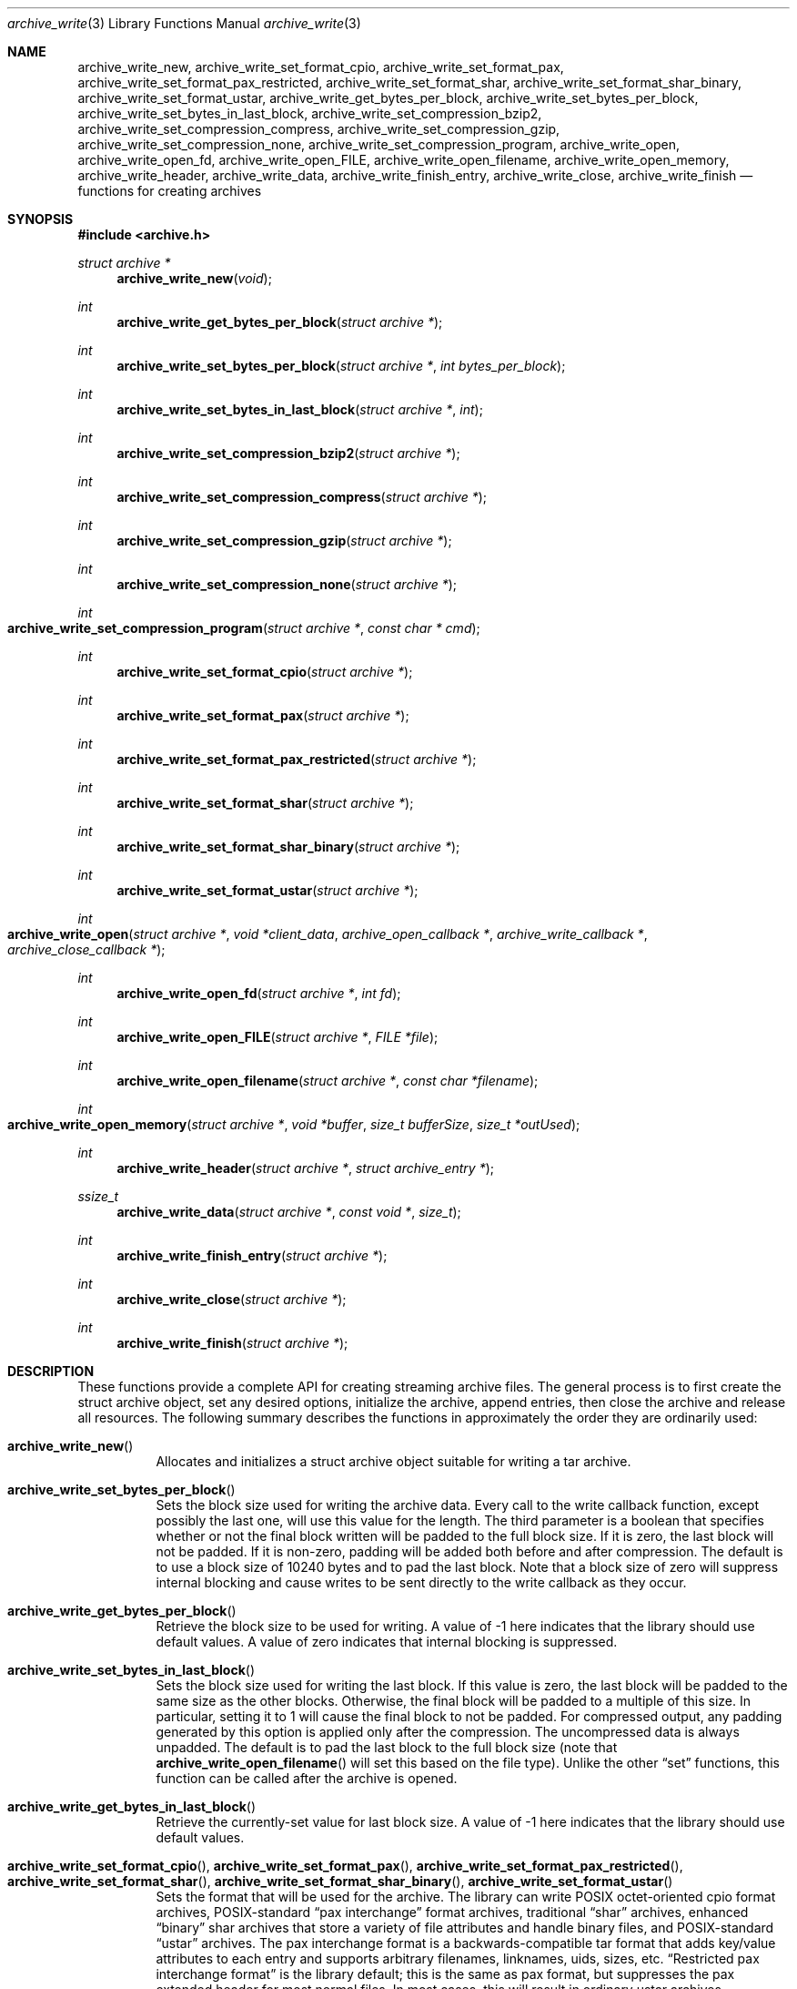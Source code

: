 .\" Copyright (c) 2003-2007 Tim Kientzle
.\" All rights reserved.
.\"
.\" Redistribution and use in source and binary forms, with or without
.\" modification, are permitted provided that the following conditions
.\" are met:
.\" 1. Redistributions of source code must retain the above copyright
.\"    notice, this list of conditions and the following disclaimer.
.\" 2. Redistributions in binary form must reproduce the above copyright
.\"    notice, this list of conditions and the following disclaimer in the
.\"    documentation and/or other materials provided with the distribution.
.\"
.\" THIS SOFTWARE IS PROVIDED BY THE AUTHOR AND CONTRIBUTORS ``AS IS'' AND
.\" ANY EXPRESS OR IMPLIED WARRANTIES, INCLUDING, BUT NOT LIMITED TO, THE
.\" IMPLIED WARRANTIES OF MERCHANTABILITY AND FITNESS FOR A PARTICULAR PURPOSE
.\" ARE DISCLAIMED.  IN NO EVENT SHALL THE AUTHOR OR CONTRIBUTORS BE LIABLE
.\" FOR ANY DIRECT, INDIRECT, INCIDENTAL, SPECIAL, EXEMPLARY, OR CONSEQUENTIAL
.\" DAMAGES (INCLUDING, BUT NOT LIMITED TO, PROCUREMENT OF SUBSTITUTE GOODS
.\" OR SERVICES; LOSS OF USE, DATA, OR PROFITS; OR BUSINESS INTERRUPTION)
.\" HOWEVER CAUSED AND ON ANY THEORY OF LIABILITY, WHETHER IN CONTRACT, STRICT
.\" LIABILITY, OR TORT (INCLUDING NEGLIGENCE OR OTHERWISE) ARISING IN ANY WAY
.\" OUT OF THE USE OF THIS SOFTWARE, EVEN IF ADVISED OF THE POSSIBILITY OF
.\" SUCH DAMAGE.
.\"
.\" $FreeBSD$
.\"
.Dd May 11, 2008
.Dt archive_write 3
.Os
.Sh NAME
.Nm archive_write_new ,
.Nm archive_write_set_format_cpio ,
.Nm archive_write_set_format_pax ,
.Nm archive_write_set_format_pax_restricted ,
.Nm archive_write_set_format_shar ,
.Nm archive_write_set_format_shar_binary ,
.Nm archive_write_set_format_ustar ,
.Nm archive_write_get_bytes_per_block ,
.Nm archive_write_set_bytes_per_block ,
.Nm archive_write_set_bytes_in_last_block ,
.Nm archive_write_set_compression_bzip2 ,
.Nm archive_write_set_compression_compress ,
.Nm archive_write_set_compression_gzip ,
.Nm archive_write_set_compression_none ,
.Nm archive_write_set_compression_program ,
.Nm archive_write_open ,
.Nm archive_write_open_fd ,
.Nm archive_write_open_FILE ,
.Nm archive_write_open_filename ,
.Nm archive_write_open_memory ,
.Nm archive_write_header ,
.Nm archive_write_data ,
.Nm archive_write_finish_entry ,
.Nm archive_write_close ,
.Nm archive_write_finish
.Nd functions for creating archives
.Sh SYNOPSIS
.In archive.h
.Ft struct archive *
.Fn archive_write_new "void"
.Ft int
.Fn archive_write_get_bytes_per_block "struct archive *"
.Ft int
.Fn archive_write_set_bytes_per_block "struct archive *" "int bytes_per_block"
.Ft int
.Fn archive_write_set_bytes_in_last_block "struct archive *" "int"
.Ft int
.Fn archive_write_set_compression_bzip2 "struct archive *"
.Ft int
.Fn archive_write_set_compression_compress "struct archive *"
.Ft int
.Fn archive_write_set_compression_gzip "struct archive *"
.Ft int
.Fn archive_write_set_compression_none "struct archive *"
.Ft int
.Fo archive_write_set_compression_program
.Fa "struct archive *"
.Fa "const char * cmd"
.Fc
.Ft int
.Fn archive_write_set_format_cpio "struct archive *"
.Ft int
.Fn archive_write_set_format_pax "struct archive *"
.Ft int
.Fn archive_write_set_format_pax_restricted "struct archive *"
.Ft int
.Fn archive_write_set_format_shar "struct archive *"
.Ft int
.Fn archive_write_set_format_shar_binary "struct archive *"
.Ft int
.Fn archive_write_set_format_ustar "struct archive *"
.Ft int
.Fo archive_write_open
.Fa "struct archive *"
.Fa "void *client_data"
.Fa "archive_open_callback *"
.Fa "archive_write_callback *"
.Fa "archive_close_callback *"
.Fc
.Ft int
.Fn archive_write_open_fd "struct archive *" "int fd"
.Ft int
.Fn archive_write_open_FILE "struct archive *" "FILE *file"
.Ft int
.Fn archive_write_open_filename "struct archive *" "const char *filename"
.Ft int
.Fo archive_write_open_memory
.Fa "struct archive *"
.Fa "void *buffer"
.Fa "size_t bufferSize"
.Fa "size_t *outUsed"
.Fc
.Ft int
.Fn archive_write_header "struct archive *" "struct archive_entry *"
.Ft ssize_t
.Fn archive_write_data "struct archive *" "const void *" "size_t"
.Ft int
.Fn archive_write_finish_entry "struct archive *"
.Ft int
.Fn archive_write_close "struct archive *"
.Ft int
.Fn archive_write_finish "struct archive *"
.Sh DESCRIPTION
These functions provide a complete API for creating streaming
archive files.
The general process is to first create the
.Tn struct archive
object, set any desired options, initialize the archive, append entries, then
close the archive and release all resources.
The following summary describes the functions in approximately
the order they are ordinarily used:
.Bl -tag -width indent
.It Fn archive_write_new
Allocates and initializes a
.Tn struct archive
object suitable for writing a tar archive.
.It Fn archive_write_set_bytes_per_block
Sets the block size used for writing the archive data.
Every call to the write callback function, except possibly the last one, will
use this value for the length.
The third parameter is a boolean that specifies whether or not the final block
written will be padded to the full block size.
If it is zero, the last block will not be padded.
If it is non-zero, padding will be added both before and after compression.
The default is to use a block size of 10240 bytes and to pad the last block.
Note that a block size of zero will suppress internal blocking
and cause writes to be sent directly to the write callback as they occur.
.It Fn archive_write_get_bytes_per_block
Retrieve the block size to be used for writing.
A value of -1 here indicates that the library should use default values.
A value of zero indicates that internal blocking is suppressed.
.It Fn archive_write_set_bytes_in_last_block
Sets the block size used for writing the last block.
If this value is zero, the last block will be padded to the same size
as the other blocks.
Otherwise, the final block will be padded to a multiple of this size.
In particular, setting it to 1 will cause the final block to not be padded.
For compressed output, any padding generated by this option
is applied only after the compression.
The uncompressed data is always unpadded.
The default is to pad the last block to the full block size (note that
.Fn archive_write_open_filename
will set this based on the file type).
Unlike the other
.Dq set
functions, this function can be called after the archive is opened.
.It Fn archive_write_get_bytes_in_last_block
Retrieve the currently-set value for last block size.
A value of -1 here indicates that the library should use default values.
.It Xo
.Fn archive_write_set_format_cpio ,
.Fn archive_write_set_format_pax ,
.Fn archive_write_set_format_pax_restricted ,
.Fn archive_write_set_format_shar ,
.Fn archive_write_set_format_shar_binary ,
.Fn archive_write_set_format_ustar
.Xc
Sets the format that will be used for the archive.
The library can write
POSIX octet-oriented cpio format archives,
POSIX-standard
.Dq pax interchange
format archives,
traditional
.Dq shar
archives,
enhanced
.Dq binary
shar archives that store a variety of file attributes and handle binary files,
and
POSIX-standard
.Dq ustar
archives.
The pax interchange format is a backwards-compatible tar format that
adds key/value attributes to each entry and supports arbitrary
filenames, linknames, uids, sizes, etc.
.Dq Restricted pax interchange format
is the library default; this is the same as pax format, but suppresses
the pax extended header for most normal files.
In most cases, this will result in ordinary ustar archives.
.It Xo
.Fn archive_write_set_compression_bzip2 ,
.Fn archive_write_set_compression_compress ,
.Fn archive_write_set_compression_gzip ,
.Fn archive_write_set_compression_none
.Xc
The resulting archive will be compressed as specified.
Note that the compressed output is always properly blocked.
.It Fn archive_write_set_compression_program
The archive will be fed into the specified compression program.
The output of that program is blocked and written to the client
write callbacks.
.It Fn archive_write_open
Freeze the settings, open the archive, and prepare for writing entries.
This is the most generic form of this function, which accepts
pointers to three callback functions which will be invoked by
the compression layer to write the constructed archive.
.It Fn archive_write_open_fd
A convenience form of
.Fn archive_write_open
that accepts a file descriptor.
The
.Fn archive_write_open_fd
function is safe for use with tape drives or other
block-oriented devices.
.It Fn archive_write_open_FILE
A convenience form of
.Fn archive_write_open
that accepts a
.Ft "FILE *"
pointer.
Note that
.Fn archive_write_open_FILE
is not safe for writing to tape drives or other devices
that require correct blocking.
.It Fn archive_write_open_file
A deprecated synonym for
.Fn archive_write_open_filename .
.It Fn archive_write_open_filename
A convenience form of
.Fn archive_write_open
that accepts a filename.
A NULL argument indicates that the output should be written to standard output;
an argument of
.Dq -
will open a file with that name.
If you have not invoked
.Fn archive_write_set_bytes_in_last_block ,
then
.Fn archive_write_open_filename
will adjust the last-block padding depending on the file:
it will enable padding when writing to standard output or
to a character or block device node, it will disable padding otherwise.
You can override this by manually invoking
.Fn archive_write_set_bytes_in_last_block
before calling
.Fn archive_write_open .
The
.Fn archive_write_open_filename
function is safe for use with tape drives or other
block-oriented devices.
.It Fn archive_write_open_memory
A convenience form of
.Fn archive_write_open
that accepts a pointer to a block of memory that will receive
the archive.
The final
.Ft "size_t *"
argument points to a variable that will be updated
after each write to reflect how much of the buffer
is currently in use.
You should be careful to ensure that this variable
remains allocated until after the archive is
closed.
.It Fn archive_write_header
Build and write a header using the data in the provided
.Tn struct archive_entry
structure.
See
.Xr archive_entry 3
for information on creating and populating
.Tn struct archive_entry
objects.
.It Fn archive_write_data
Write data corresponding to the header just written.
Returns number of bytes written or -1 on error.
.It Fn archive_write_finish_entry
Close out the entry just written.
In particular, this writes out the final padding required by some formats.
Ordinarily, clients never need to call this, as it
is called automatically by
.Fn archive_write_next_header
and
.Fn archive_write_close
as needed.
.It Fn archive_write_close
Complete the archive and invoke the close callback.
.It Fn archive_write_finish
Invokes
.Fn archive_write_close
if it was not invoked manually, then releases all resources.
Note that this function was declared to return
.Ft void
in libarchive 1.x, which made it impossible to detect errors when
.Fn archive_write_close
was invoked implicitly from this function.
This is corrected beginning with libarchive 2.0.
.El
More information about the
.Va struct archive
object and the overall design of the library can be found in the
.Xr libarchive 3
overview.
.Sh IMPLEMENTATION
Compression support is built-in to libarchive, which uses zlib and bzlib
to handle gzip and bzip2 compression, respectively.
.Sh CLIENT CALLBACKS
To use this library, you will need to define and register
callback functions that will be invoked to write data to the
resulting archive.
These functions are registered by calling
.Fn archive_write_open :
.Bl -item -offset indent
.It
.Ft typedef int
.Fn archive_open_callback "struct archive *" "void *client_data"
.El
.Pp
The open callback is invoked by
.Fn archive_write_open .
It should return
.Cm ARCHIVE_OK
if the underlying file or data source is successfully
opened.
If the open fails, it should call
.Fn archive_set_error
to register an error code and message and return
.Cm ARCHIVE_FATAL .
.Bl -item -offset indent
.It
.Ft typedef ssize_t
.Fo archive_write_callback
.Fa "struct archive *"
.Fa "void *client_data"
.Fa "void *buffer"
.Fa "size_t length"
.Fc
.El
.Pp
The write callback is invoked whenever the library
needs to write raw bytes to the archive.
For correct blocking, each call to the write callback function
should translate into a single
.Xr write 2
system call.
This is especially critical when writing archives to tape drives.
On success, the write callback should return the
number of bytes actually written.
On error, the callback should invoke
.Fn archive_set_error
to register an error code and message and return -1.
.Bl -item -offset indent
.It
.Ft typedef int
.Fn archive_close_callback "struct archive *" "void *client_data"
.El
.Pp
The close callback is invoked by archive_close when
the archive processing is complete.
The callback should return
.Cm ARCHIVE_OK
on success.
On failure, the callback should invoke
.Fn archive_set_error
to register an error code and message and
return
.Cm ARCHIVE_FATAL.
.Sh EXAMPLE
The following sketch illustrates basic usage of the library.
In this example,
the callback functions are simply wrappers around the standard
.Xr open 2 ,
.Xr write 2 ,
and
.Xr close 2
system calls.
.Bd -literal -offset indent
#include <sys/stat.h>
#include <archive.h>
#include <archive_entry.h>
#include <fcntl.h>
#include <stdlib.h>
#include <unistd.h>

struct mydata {
	const char *name;
	int fd;
};

int
myopen(struct archive *a, void *client_data)
{
  struct mydata *mydata = client_data;

  mydata->fd = open(mydata->name, O_WRONLY | O_CREAT, 0644);
  if (mydata->fd >= 0)
    return (ARCHIVE_OK);
  else
    return (ARCHIVE_FATAL);
}

ssize_t
mywrite(struct archive *a, void *client_data, void *buff, size_t n)
{
  struct mydata *mydata = client_data;

  return (write(mydata->fd, buff, n));
}

int
myclose(struct archive *a, void *client_data)
{
  struct mydata *mydata = client_data;

  if (mydata->fd > 0)
    close(mydata->fd);
  return (0);
}

void
write_archive(const char *outname, const char **filename)
{
  struct mydata *mydata = malloc(sizeof(struct mydata));
  struct archive *a;
  struct archive_entry *entry;
  struct stat st;
  char buff[8192];
  int len;
  int fd;

  a = archive_write_new();
  mydata->name = outname;
  archive_write_set_compression_gzip(a);
  archive_write_set_format_ustar(a);
  archive_write_open(a, mydata, myopen, mywrite, myclose);
  while (*filename) {
    stat(*filename, &st);
    entry = archive_entry_new();
    archive_entry_copy_stat(entry, &st);
    archive_entry_set_pathname(entry, *filename);
    archive_write_header(a, entry);
    fd = open(*filename, O_RDONLY);
    len = read(fd, buff, sizeof(buff));
    while ( len > 0 ) {
	archive_write_data(a, buff, len);
	len = read(fd, buff, sizeof(buff));
    }
    archive_entry_free(entry);
    filename++;
  }
  archive_write_finish(a);
}

int main(int argc, const char **argv)
{
	const char *outname;
	argv++;
	outname = argv++;
	write_archive(outname, argv);
	return 0;
}
.Ed
.Sh RETURN VALUES
Most functions return
.Cm ARCHIVE_OK
(zero) on success, or one of several non-zero
error codes for errors.
Specific error codes include:
.Cm ARCHIVE_RETRY
for operations that might succeed if retried,
.Cm ARCHIVE_WARN
for unusual conditions that do not prevent further operations, and
.Cm ARCHIVE_FATAL
for serious errors that make remaining operations impossible.
The
.Fn archive_errno
and
.Fn archive_error_string
functions can be used to retrieve an appropriate error code and a
textual error message.
.Pp
.Fn archive_write_new
returns a pointer to a newly-allocated
.Tn struct archive
object.
.Pp
.Fn archive_write_data
returns a count of the number of bytes actually written.
On error, -1 is returned and the
.Fn archive_errno
and
.Fn archive_error_string
functions will return appropriate values.
Note that if the client-provided write callback function
returns a non-zero value, that error will be propagated back to the caller
through whatever API function resulted in that call, which
may include
.Fn archive_write_header ,
.Fn archive_write_data ,
.Fn archive_write_close ,
or
.Fn archive_write_finish .
The client callback can call
.Fn archive_set_error
to provide values that can then be retrieved by
.Fn archive_errno
and
.Fn archive_error_string .
.Sh SEE ALSO
.Xr tar 1 ,
.Xr libarchive 3 ,
.Xr tar 5
.Sh HISTORY
The
.Nm libarchive
library first appeared in
.Fx 5.3 .
.Sh AUTHORS
.An -nosplit
The
.Nm libarchive
library was written by
.An Tim Kientzle Aq kientzle@acm.org .
.Sh BUGS
There are many peculiar bugs in historic tar implementations that may cause
certain programs to reject archives written by this library.
For example, several historic implementations calculated header checksums
incorrectly and will thus reject valid archives; GNU tar does not fully support
pax interchange format; some old tar implementations required specific
field terminations.
.Pp
The default pax interchange format eliminates most of the historic
tar limitations and provides a generic key/value attribute facility
for vendor-defined extensions.
One oversight in POSIX is the failure to provide a standard attribute
for large device numbers.
This library uses
.Dq SCHILY.devminor
and
.Dq SCHILY.devmajor
for device numbers that exceed the range supported by the backwards-compatible
ustar header.
These keys are compatible with Joerg Schilling's
.Nm star
archiver.
Other implementations may not recognize these keys and will thus be unable
to correctly restore device nodes with large device numbers from archives
created by this library.
